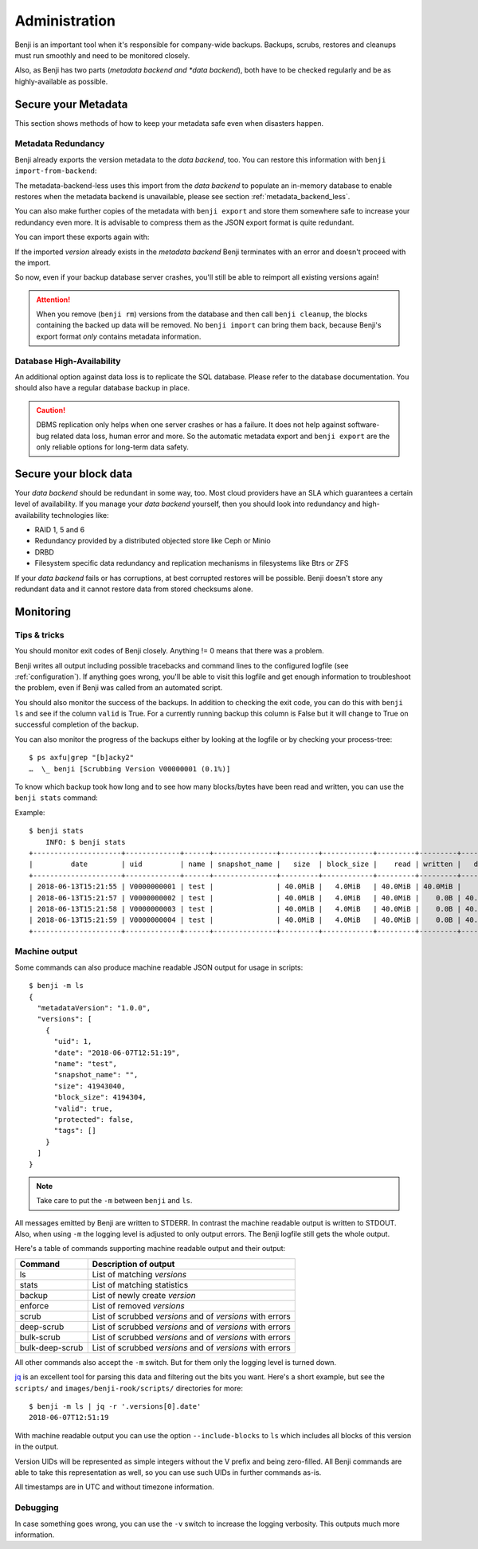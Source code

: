 .. _administration:

Administration
==============

Benji is an important tool when it's responsible for company-wide backups.
Backups, scrubs, restores and cleanups must run smoothly and need to be
monitored closely.

Also, as Benji has two parts (*metadata backend and *data backend*), both have to
be checked regularly and be as highly-available as possible.

.. _administration-meta-backend:

Secure your Metadata
--------------------

This section shows methods of how to keep your metadata safe even when
disasters happen.

Metadata Redundancy
~~~~~~~~~~~~~~~~~~~

Benji already exports the version metadata to the *data backend*, too. You
can restore this information with ``benji import-from-backend``:

.. command-output::benji import-from-backend --help

The metadata-backend-less uses this import from the *data backend* to
populate an in-memory database to enable restores when the metadata
backend is unavailable, please see section :ref:`metadata_backend_less`.

You can also make further copies of the metadata with ``benji export``
and store them somewhere safe to increase your redundancy even more. It is
advisable to compress them as the JSON export format is quite redundant.

.. command-output::benji export --help

You can import these exports again with:

.. command-output::benji import --help

If the imported *version* already exists in the *metadata backend* Benji
terminates with an error and doesn't proceed with the import.

So now, even if your backup database server crashes, you'll still be able
to reimport all existing versions again!

.. ATTENTION:: When you remove (``benji rm``) versions from the database and
    then call ``benji cleanup``, the blocks containing the backed up data will
    be removed. No ``benji import`` can bring them back, because Benji's export
    format *only* contains metadata information.

Database High-Availability
~~~~~~~~~~~~~~~~~~~~~~~~~~

An additional option against data loss is to replicate the SQL database. Please
refer to the database documentation. You should also have a regular database
backup in place.

.. CAUTION:: DBMS replication only helps when one server crashes or has a
    failure. It does not help against software-bug related data loss, human
    error and more. So the automatic metadata export and ``benji export`` are
    the only reliable options for long-term data safety.

Secure your block data
----------------------

Your *data backend* should be redundant in some way, too. Most cloud
providers have an SLA which guarantees a certain level of availability.
If you manage your *data backend* yourself, then you should look into
redundancy and high-availability technologies like:

- RAID 1, 5 and 6
- Redundancy provided by a distributed objected store like Ceph or Minio
- DRBD
- Filesystem specific data redundancy and replication mechanisms in filesystems
  like Btrs or ZFS

If your *data backend* fails or has corruptions, at best corrupted restores will
be possible. Benji doesn't store any redundant data and it cannot  restore
data from stored checksums alone.

Monitoring
----------

Tips & tricks
~~~~~~~~~~~~~

You should monitor exit codes of Benji closely. Anything != 0 means that there
was a problem.

Benji writes all output including possible tracebacks and command lines to
the configured logfile (see :ref:`configuration`).
If anything goes wrong, you'll be able to visit this logfile and get
enough information to troubleshoot the problem, even if Benji was called
from an automated script.

You should also monitor the success of the backups. In addition to checking the
exit code, you can do this with ``benji ls`` and see if the column ``valid``
is True. For a currently running backup this column is False but it will change
to True on successful completion of the backup.

You can also monitor the progress of the backups either by looking at the
logfile or by checking your process-tree::

    $ ps axfu|grep "[b]acky2"
    …  \_ benji [Scrubbing Version V00000001 (0.1%)]

To know which backup took how long and to see how many blocks/bytes have been
read and written, you can use the ``benji stats`` command:

.. command-output:: benji stats --help

Example::

    $ benji stats
        INFO: $ benji stats
    +---------------------+-------------+------+---------------+---------+------------+---------+---------+---------+--------+--------------+
    |         date        | uid         | name | snapshot_name |   size  | block_size |    read | written |   dedup | sparse | duration (s) |
    +---------------------+-------------+------+---------------+---------+------------+---------+---------+---------+--------+--------------+
    | 2018-06-13T15:21:55 | V0000000001 | test |               | 40.0MiB |   4.0MiB   | 40.0MiB | 40.0MiB |    0.0B |   0.0B |          00s |
    | 2018-06-13T15:21:57 | V0000000002 | test |               | 40.0MiB |   4.0MiB   | 40.0MiB |    0.0B | 40.0MiB |   0.0B |          00s |
    | 2018-06-13T15:21:58 | V0000000003 | test |               | 40.0MiB |   4.0MiB   | 40.0MiB |    0.0B | 40.0MiB |   0.0B |          00s |
    | 2018-06-13T15:21:59 | V0000000004 | test |               | 40.0MiB |   4.0MiB   | 40.0MiB |    0.0B | 40.0MiB |   0.0B |          00s |
    +---------------------+-------------+------+---------------+---------+------------+---------+---------+---------+--------+--------------+

.. _machine_output:

Machine output
~~~~~~~~~~~~~~

Some commands can also produce machine readable JSON output for usage in
scripts::

    $ benji -m ls
    {
      "metadataVersion": "1.0.0",
      "versions": [
        {
          "uid": 1,
          "date": "2018-06-07T12:51:19",
          "name": "test",
          "snapshot_name": "",
          "size": 41943040,
          "block_size": 4194304,
          "valid": true,
          "protected": false,
          "tags": []
        }
      ]
    }

.. NOTE:: Take care to put the ``-m`` between ``benji`` and ``ls``.

All messages emitted by Benji are written to STDERR. In contrast
the machine readable output is written to STDOUT. Also, when using ``-m`` the
logging level is adjusted to only output errors. The Benji logfile still gets
the whole output.

Here's a table of commands supporting machine readable output and their
output:

+-----------------+-----------------------------------------------------------+
| Command         | Description of output                                     |
+=================+===========================================================+
| ls              | List of matching *versions*                               |
+-----------------+-----------------------------------------------------------+
| stats           | List of matching statistics                               |
+-----------------+-----------------------------------------------------------+
| backup          | List of newly create *version*                            |
+-----------------+-----------------------------------------------------------+
| enforce         | List of removed *versions*                                |
+-----------------+-----------------------------------------------------------+
| scrub           | List of scrubbed *versions* and of *versions* with errors |
+-----------------+-----------------------------------------------------------+
| deep-scrub      | List of scrubbed *versions* and of *versions* with errors |
+-----------------+-----------------------------------------------------------+
| bulk-scrub      | List of scrubbed *versions* and of *versions* with errors |
+-----------------+-----------------------------------------------------------+
| bulk-deep-scrub | List of scrubbed *versions* and of *versions* with errors |
+-----------------+-----------------------------------------------------------+

All other commands also accept the ``-m`` switch. But for them only the logging
level is turned down.

`jq <https://stedolan.github.io/jq/>`_ is an excellent tool for parsing this data
and filtering out the bits you want. Here's a short example, but see the ``scripts/``
and ``images/benji-rook/scripts/`` directories for more::

    $ benji -m ls | jq -r '.versions[0].date'
    2018-06-07T12:51:19

With machine readable output you can use the option ``--include-blocks``
to ``ls`` which includes all blocks of this version in the output.

Version UIDs will be represented as simple integers without the V prefix
and being zero-filled. All Benji commands are able to take this
representation as well, so you can use such UIDs in further commands as-is.

All timestamps are in UTC and without timezone information.

Debugging
~~~~~~~~~

In case something goes wrong, you can use the ``-v`` switch to increase the
logging verbosity. This outputs much more information.
